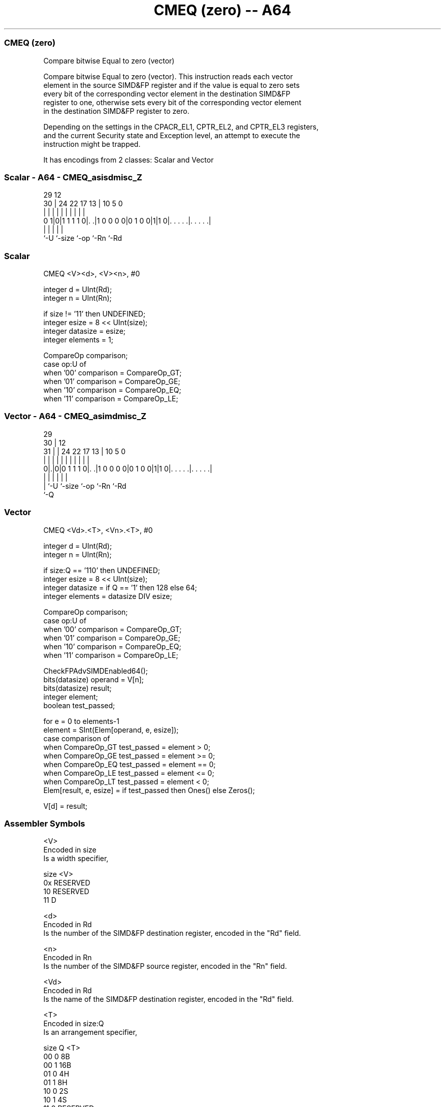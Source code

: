 .nh
.TH "CMEQ (zero) -- A64" "7" " "  "instruction" "advsimd"
.SS CMEQ (zero)
 Compare bitwise Equal to zero (vector)

 Compare bitwise Equal to zero (vector). This instruction reads each vector
 element in the source SIMD&FP register and if the value is equal to zero sets
 every bit of the corresponding vector element in the destination SIMD&FP
 register to one, otherwise sets every bit of the corresponding vector element
 in the destination SIMD&FP register to zero.

 Depending on the settings in the CPACR_EL1, CPTR_EL2, and CPTR_EL3 registers,
 and the current Security state and Exception level, an attempt to execute the
 instruction might be trapped.


It has encodings from 2 classes: Scalar and Vector

.SS Scalar - A64 - CMEQ_asisdmisc_Z
 
                                                                   
                                                                   
       29                                12                        
     30 |        24  22        17      13 |  10         5         0
      | |         |   |         |       | |   |         |         |
   0 1|0|1 1 1 1 0|. .|1 0 0 0 0|0 1 0 0|1|1 0|. . . . .|. . . . .|
      |           |                     |     |         |
      `-U         `-size                `-op  `-Rn      `-Rd
  
  
 
.SS Scalar
 
 CMEQ  <V><d>, <V><n>, #0
 
 integer d = UInt(Rd);
 integer n = UInt(Rn);
 
 if size != '11' then UNDEFINED;
 integer esize = 8 << UInt(size);
 integer datasize = esize;
 integer elements = 1;
 
 CompareOp comparison;
 case op:U of
     when '00' comparison = CompareOp_GT;
     when '01' comparison = CompareOp_GE;
     when '10' comparison = CompareOp_EQ;
     when '11' comparison = CompareOp_LE;
.SS Vector - A64 - CMEQ_asimdmisc_Z
 
                                                                   
       29                                                          
     30 |                                12                        
   31 | |        24  22        17      13 |  10         5         0
    | | |         |   |         |       | |   |         |         |
   0|.|0|0 1 1 1 0|. .|1 0 0 0 0|0 1 0 0|1|1 0|. . . . .|. . . . .|
    | |           |                     |     |         |
    | `-U         `-size                `-op  `-Rn      `-Rd
    `-Q
  
  
 
.SS Vector
 
 CMEQ  <Vd>.<T>, <Vn>.<T>, #0
 
 integer d = UInt(Rd);
 integer n = UInt(Rn);
 
 if size:Q == '110' then UNDEFINED;
 integer esize = 8 << UInt(size);
 integer datasize = if Q == '1' then 128 else 64;
 integer elements = datasize DIV esize;
 
 CompareOp comparison;
 case op:U of
     when '00' comparison = CompareOp_GT;
     when '01' comparison = CompareOp_GE;
     when '10' comparison = CompareOp_EQ;
     when '11' comparison = CompareOp_LE;
 
 CheckFPAdvSIMDEnabled64();
 bits(datasize) operand = V[n];
 bits(datasize) result;
 integer element;
 boolean test_passed;
 
 for e = 0 to elements-1
     element = SInt(Elem[operand, e, esize]);
     case comparison of
         when CompareOp_GT test_passed = element > 0;
         when CompareOp_GE test_passed = element >= 0;
         when CompareOp_EQ test_passed = element == 0;
         when CompareOp_LE test_passed = element <= 0;
         when CompareOp_LT test_passed = element < 0;
     Elem[result, e, esize] = if test_passed then Ones() else Zeros();
 
 V[d] = result;
 

.SS Assembler Symbols

 <V>
  Encoded in size
  Is a width specifier,

  size <V>      
  0x   RESERVED 
  10   RESERVED 
  11   D        

 <d>
  Encoded in Rd
  Is the number of the SIMD&FP destination register, encoded in the "Rd" field.

 <n>
  Encoded in Rn
  Is the number of the SIMD&FP source register, encoded in the "Rn" field.

 <Vd>
  Encoded in Rd
  Is the name of the SIMD&FP destination register, encoded in the "Rd" field.

 <T>
  Encoded in size:Q
  Is an arrangement specifier,

  size Q <T>      
  00   0 8B       
  00   1 16B      
  01   0 4H       
  01   1 8H       
  10   0 2S       
  10   1 4S       
  11   0 RESERVED 
  11   1 2D       

 <Vn>
  Encoded in Rn
  Is the name of the SIMD&FP source register, encoded in the "Rn" field.



.SS Operation

 CheckFPAdvSIMDEnabled64();
 bits(datasize) operand = V[n];
 bits(datasize) result;
 integer element;
 boolean test_passed;
 
 for e = 0 to elements-1
     element = SInt(Elem[operand, e, esize]);
     case comparison of
         when CompareOp_GT test_passed = element > 0;
         when CompareOp_GE test_passed = element >= 0;
         when CompareOp_EQ test_passed = element == 0;
         when CompareOp_LE test_passed = element <= 0;
         when CompareOp_LT test_passed = element < 0;
     Elem[result, e, esize] = if test_passed then Ones() else Zeros();
 
 V[d] = result;


.SS Operational Notes

 
 If PSTATE.DIT is 1: 
 
 The execution time of this instruction is independent of: 
 The values of the data supplied in any of its registers.
 The values of the NZCV flags.
 The response of this instruction to asynchronous exceptions does not vary based on: 
 The values of the data supplied in any of its registers.
 The values of the NZCV flags.

